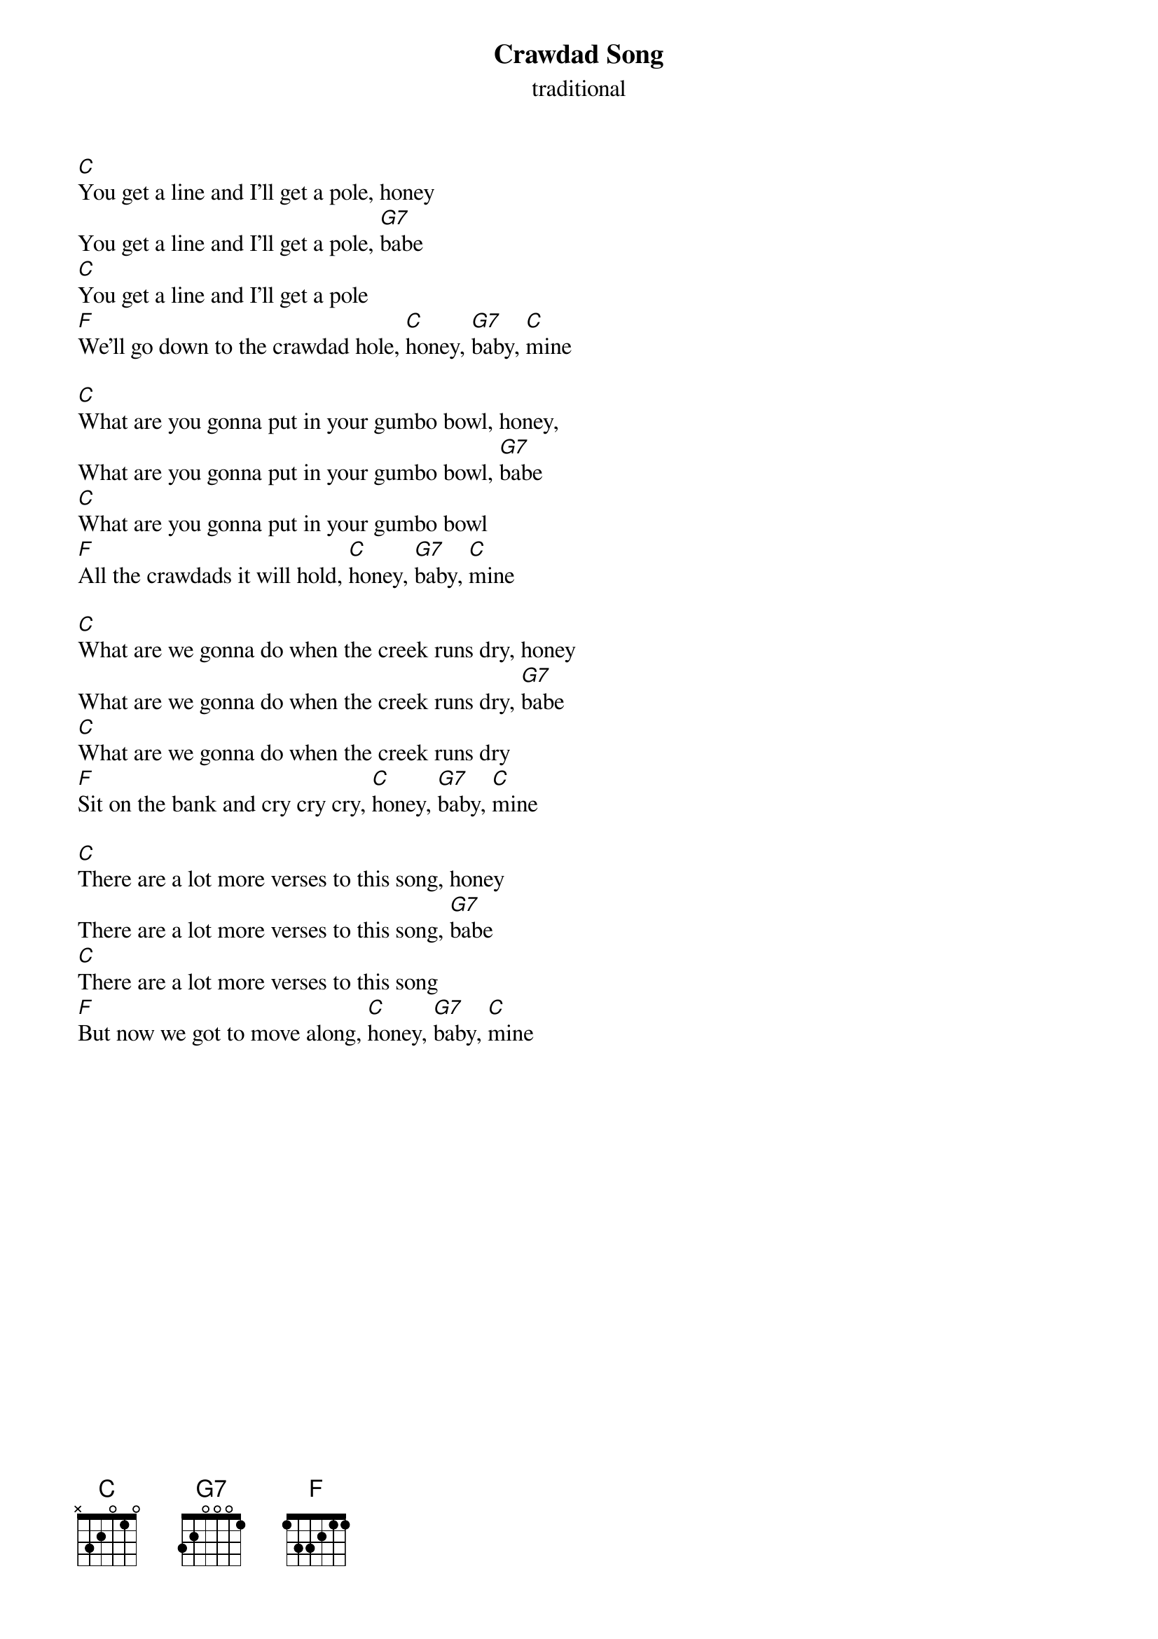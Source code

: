 {t: Crawdad Song}
{st: traditional}

[C]You get a line and I'll get a pole, honey
You get a line and I'll get a pole, [G7]babe
[C]You get a line and I'll get a pole
[F]We'll go down to the crawdad hole, [C]honey, [G7]baby, [C]mine

[C]What are you gonna put in your gumbo bowl, honey,
What are you gonna put in your gumbo bowl, [G7]babe
[C]What are you gonna put in your gumbo bowl
[F]All the crawdads it will hold, [C]honey, [G7]baby, [C]mine

[C]What are we gonna do when the creek runs dry, honey
What are we gonna do when the creek runs dry, [G7]babe
[C]What are we gonna do when the creek runs dry
[F]Sit on the bank and cry cry cry, [C]honey, [G7]baby, [C]mine

[C]There are a lot more verses to this song, honey
There are a lot more verses to this song, [G7]babe
[C]There are a lot more verses to this song
[F]But now we got to move along, [C]honey, [G7]baby, [C]mine
